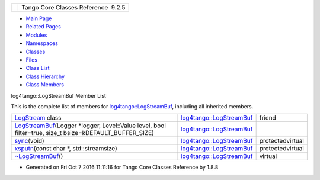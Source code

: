 +----------+---------------------------------------+
| |Logo|   | Tango Core Classes Reference  9.2.5   |
+----------+---------------------------------------+

-  `Main Page <../../index.html>`__
-  `Related Pages <../../pages.html>`__
-  `Modules <../../modules.html>`__
-  `Namespaces <../../namespaces.html>`__
-  `Classes <../../annotated.html>`__
-  `Files <../../files.html>`__

-  `Class List <../../annotated.html>`__
-  `Class Hierarchy <../../inherits.html>`__
-  `Class Members <../../functions.html>`__

log4tango::LogStreamBuf Member List

This is the complete list of members for
`log4tango::LogStreamBuf <../../db/d3a/classlog4tango_1_1LogStreamBuf.html>`__,
including all inherited members.

+--------------------------------------------------------------------------------------------------------------------------------------------------------------------------------------------------------+----------------------------------------------------------------------------------+--------------------+
| `LogStream <../../db/d3a/classlog4tango_1_1LogStreamBuf.html#aabe1238b9c317325110868340635ff1f>`__ class                                                                                               | `log4tango::LogStreamBuf <../../db/d3a/classlog4tango_1_1LogStreamBuf.html>`__   | friend             |
+--------------------------------------------------------------------------------------------------------------------------------------------------------------------------------------------------------+----------------------------------------------------------------------------------+--------------------+
| `LogStreamBuf <../../db/d3a/classlog4tango_1_1LogStreamBuf.html#a3d3bf3a4ff2e95b8767ad2d49826ae47>`__\ (Logger \*logger, Level::Value level, bool filter=true, size\_t bsize=kDEFAULT\_BUFFER\_SIZE)   | `log4tango::LogStreamBuf <../../db/d3a/classlog4tango_1_1LogStreamBuf.html>`__   |                    |
+--------------------------------------------------------------------------------------------------------------------------------------------------------------------------------------------------------+----------------------------------------------------------------------------------+--------------------+
| `sync <../../db/d3a/classlog4tango_1_1LogStreamBuf.html#a82692bb5af1c37e3a73079de23f5308e>`__\ (void)                                                                                                  | `log4tango::LogStreamBuf <../../db/d3a/classlog4tango_1_1LogStreamBuf.html>`__   | protectedvirtual   |
+--------------------------------------------------------------------------------------------------------------------------------------------------------------------------------------------------------+----------------------------------------------------------------------------------+--------------------+
| `xsputn <../../db/d3a/classlog4tango_1_1LogStreamBuf.html#a24ee38a6bb7e46f4cfe1b23ee4893f80>`__\ (const char \*, std::streamsize)                                                                      | `log4tango::LogStreamBuf <../../db/d3a/classlog4tango_1_1LogStreamBuf.html>`__   | protectedvirtual   |
+--------------------------------------------------------------------------------------------------------------------------------------------------------------------------------------------------------+----------------------------------------------------------------------------------+--------------------+
| `~LogStreamBuf <../../db/d3a/classlog4tango_1_1LogStreamBuf.html#a818fd0a949e1cebc7f4f8217621e71c8>`__\ ()                                                                                             | `log4tango::LogStreamBuf <../../db/d3a/classlog4tango_1_1LogStreamBuf.html>`__   | virtual            |
+--------------------------------------------------------------------------------------------------------------------------------------------------------------------------------------------------------+----------------------------------------------------------------------------------+--------------------+

-  Generated on Fri Oct 7 2016 11:11:16 for Tango Core Classes Reference
   by |doxygen| 1.8.8

.. |Logo| image:: ../../logo.jpg
.. |doxygen| image:: ../../doxygen.png
   :target: http://www.doxygen.org/index.html
